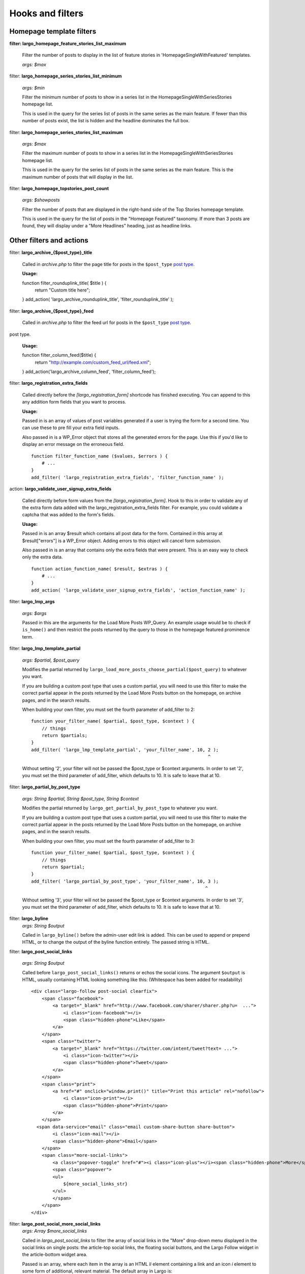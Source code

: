 Hooks and filters
=================

Homepage template filters
-------------------------

**filter: largo_homepage_feature_stories_list_maximum**

    Filter the number of posts to display in the list of feature stories in 'HomepageSingleWithFeatured' templates.

    *args: $max*

filter: **largo_homepage_series_stories_list_minimum**

    *args: $min*

    Filter the minimum number of posts to show in a series list in the HomepageSingleWithSeriesStories homepage list.

    This is used in the query for the series list of posts in the same series as the main feature. If fewer than this number of posts exist, the list is hidden and the headline dominates the full box.

filter: **largo_homepage_series_stories_list_maximum**

    *args: $max*

    Filter the maximum number of posts to show in a series list in the HomepageSingleWithSeriesStories homepage list.

    This is used in the query for the series list of posts in the same series as the main feature. This is the maximum number of posts that will display in the list.

filter: **largo_homepage_topstories_post_count**

    *args: $showposts*

    Filter the number of posts that are displayed in the right-hand side of the Top Stories homepage template.

    This is used in the query for the list of posts in the "Homepage Featured" taxonomy. If more than 3 posts are found, they will display under a "More Headlines" heading, just as headline links.

Other filters and actions
-------------------------

filter: **largo_archive_{$post_type}_title**

    Called in `archive.php` to filter the page title for posts in the ``$post_type`` `post type <https://codex.wordpress.org/Post_Types>`_.

    **Usage:** ::

    function filter_rounduplink_title( $title ) {
        return "Custom title here";
    }
    add_action( 'largo_archive_rounduplink_title', 'filter_rounduplink_title' );

filter: **largo_archive_{$post_type}_feed**

    Called in `archive.php` to filter the feed url for posts in the ``$post_type`` `post type <https://codex.wordpress.org/Post_Types>`_.
post type.

    **Usage:** ::

    function filter_column_feed($title) {
        return "http://example.com/custom_feed_url/feed.xml";
    }
    add_action('largo_archive_column_feed', 'filter_column_feed');

filter: **largo_registration_extra_fields**

    Called directly before the `[largo_registration_form]` shortcode has finished executing. You can append to this any addition form fields that you want to process.

    **Usage:**

    Passed in is an array of values of post variables generated if a user is trying the form for a second time. You can use these to pre fill your extra field inputs.

    Also passed in is a WP_Error object that stores all the generated errors for the page. Use this if you'd like to display an error message on the erroneous field. ::

        function filter_function_name ($values, $errors ) {
            # ...
        }
        add_filter( 'largo_registration_extra_fields', 'filter_function_name' );

action: **largo_validate_user_signup_extra_fields**

    Called directly before form values from the `[largo_registration_form]`. Hook to this in order to validate any of the extra form data added with the largo_registration_extra_fields filter. For example, you could validate a captcha that was added to the form's fields.

    **Usage:**

    Passed in is an array $result which contains all post data for the form. Contained in this array at $result["errors"] is a WP_Error object. Adding errors to this object will cancel form submission.

    Also passed in is an array that contains only the extra fields that were present. This is an easy way to check only the extra data. ::

        function action_function_name( $result, $extras ) {
            # ...
        }
        add_action( 'largo_validate_user_signup_extra_fields', 'action_function_name' );

filter: **largo_lmp_args**

    *args: $args*

    Passed in this are the arguments for the Load More Posts WP_Query. An example usage would be to check if ``is_home()`` and then restrict the posts returned by the query to those in the homepage featured prominence term.

filter: **largo_lmp_template_partial**

    *args: $partial, $post_query*

    Modifies the partial returned by ``largo_load_more_posts_choose_partial($post_query)`` to whatever you want.

    If you are building a custom post type that uses a custom partial, you will need to use this filter to make the correct partial appear in the posts returned by the Load More Posts button on the homepage, on archive pages, and in the search results.

    When building your own filter, you must set the fourth parameter of add_filter to 2: ::

        function your_filter_name( $partial, $post_type, $context ) {
            // things
            return $partials;
        }
        add_filter( 'largo_lmp_template_partial', 'your_filter_name', 10, 2 );
                                                                          ^

    Without setting '2', your filter will not be passed the $post_type or $context arguments.
    In order to set '2', you must set the third parameter of add_filter, which defaults to 10. It is safe to leave that at 10.

filter: **largo_partial_by_post_type**

    *args: String $partial, String $post_type, String $context*

    Modifies the partial returned by ``largo_get_partial_by_post_type`` to whatever you want.

    If you are building a custom post type that uses a custom partial, you will need to use this filter to make the correct partial appear in the posts returned by the Load More Posts button on the homepage, on archive pages, and in the search results.

    When building your own filter, you must set the fourth parameter of add_filter to 3: ::

         function your_filter_name( $partial, $post_type, $context ) {
             // things
             return $partial;
         }
         add_filter( 'largo_partial_by_post_type', 'your_filter_name', 10, 3 );
                                                                          ^

    Without setting '3', your filter will not be passed the $post_type or $context arguments.
    In order to set '3', you must set the third parameter of add_filter, which defaults to 10. It is safe to leave that at 10.


filter: **largo_byline**
    *args: String $output*
    
    Called in ``largo_byline()`` before the admin-user edit link is added. This can be used to append or prepend HTML, or to change the output of the byline function entirely. The passed string is HTML.

filter: **largo_post_social_links**

    *args: String $output*

    Called before ``largo_post_social_links()`` returns or echos the social icons. The argument ``$output`` is HTML, usually containing HTML looking something like this: (Whitespace has been added for readability) ::

        <div class="largo-follow post-social clearfix">
            <span class="facebook">
                <a target="_blank" href="http://www.facebook.com/sharer/sharer.php?u=  ...">
                    <i class="icon-facebook"></i>
                    <span class="hidden-phone">Like</span>
                </a>
            </span>
            <span class="twitter">
                <a target="_blank" href="https://twitter.com/intent/tweet?text= ...">
                    <i class="icon-twitter"></i>
                    <span class="hidden-phone">Tweet</span>
                </a>
            </span>
            <span class="print">
                <a href="#" onclick="window.print()" title="Print this article" rel="nofollow">
                    <i class="icon-print"></i>
                    <span class="hidden-phone">Print</span>
                </a>
            </span>
          <span data-service="email" class="email custom-share-button share-button">
                <i class="icon-mail"></i>
                <span class="hidden-phone">Email</span>
            </span>
            <span class="more-social-links">
                <a class="popover-toggle" href="#"><i class="icon-plus"></i><span class="hidden-phone">More</span></a>
                <span class="popover">
                <ul>
                    ${more_social_links_str}
                </ul>
                </span>
            </span>
        </div>

filter: **largo_post_social_more_social_links**
    *args: Array $more_social_links*

    Called in `largo_post_social_links` to filter the array of social links in the "More" drop-down menu displayed in the social links on single posts: the article-top social links, the floating social buttons, and the Largo Follow widget in the article-bottom widget area.

    Passed is an array, where each item in the array is an HTML `li` element containing a link and an icon `i` element to some form of additional, relevant material. The default array in Largo is:

    - Top term link
    - Subscribe to RSS feed for top term
    - Author Twitter link, if the post doesn't have a custom byline and if Co-Authors Plus isn't active

    Adding new social media networks is as simple as adding a new item to the array: ::

        function add_linkedin( $more ) {
            $more[] = '<li><a href=""><i class="icon-linkedin"></i> <span>Your text here!</span></a></li>';
            return $more;
        }
        add_filter( 'largo_post_social_more_social_links', 'add_linkedin' );

.. php:function:: filter largo_remove_hero

    Filter to disable largo_remove_hero based on the global $post at the time the function is run

    :since: 0.5.5
    :param Boolean $run: Whether the function should run against the current post
    :param WP_Post $post: The global ``$post`` object at the time the function is run

    When building your own filter, you must set the fourth parameter of add_filter to 2: ::

        function filter_largo_remove_hero( $run, $post ) {
            # determine whether or not to run largo_remove_hero based on $post
            return $run;
        }
        add_filter( 'largo_remove_hero', 'filter_largo_remove_hero', 10, 2 );
                                                                         ^
.. php:function:: filter largo_top_term_metabox_taxonomies

    Called in the ``largo_top_tag_display`` metabox to allow themes to filter the taxonomies from which are drawn the term options for the top term metabox display.
    
    :since 0.5.5:
    :param Array $taxonomies: array( 'series', 'category', 'post_tag', 'prominence' )

    Add new taxonomies like so: ::

        function add_taxonomies( $taxonomies ) {
            $taxonomies[] = 'columns';
            $taxonomies[] = 'post-type';
            return $taxonomies;
        }
        add_filter('largo_top_term_metabox_taxonomies', 'add_taxonomies');


Template Hooks
--------------

**What are these and why would I want to use them?**

Sometimes you may want to fire certain functions or include additional blocks of markup on a page without having to modify or override an entire template file.

WordPress allows you to define custom action hooks using the `do_action() <http://codex.wordpress.org/Function_Reference/do_action>`_ function like so: ::

    do_action( 'largo_top' );

and then from functions.php in a child theme you can use the `add_action() <http://codex.wordpress.org/Function_Reference/add_action>`_ function to fire another function you define to insert markup or perform some other action when the do_action() function is executed, for example: ::

    add_action( 'largo_top', 'largo_render_network_header' );

This usage would call the ``largo_render_network_header`` function when the largo_top action is executed.

We are in the process of adding a number of action hooks to Largo to make it easier for developers to modify templates without having to completely replace them in a child theme.

This has the advantage of making your code much easier to maintain (because you're more explicit about what part of the template you're modifying) and also makes it easier to make the update to future versions of Largo because even if the template files change considerably, the placement of the hooks will likely remain the same.

Here is the current list of hooks available in Largo (available as of v.0.4):

**header.php**

 - **(wp_head)** - if you need to insert anything in the <head> element use the built-in wp_head hook
 - **largo_top** - directly after the opening <body> tag and "return to top" target div
 - **largo_before_global_nav** - only fires if the global nav is shown, directly before the global nav partial
 - **largo_after_global_nav** - only fires if the global nav is shown, directly after the global nav partial
 - **largo_before_header** - before the main <header> element
 - **largo_after_header** - after the main <header> element
 - **largo_after_nav** - after the nav, before #main opening div tag
 - **largo_main_top** - directly after the opening #main div tag

**partials/largo-header.php**

 - **largo_header_before_largo_header** - immediately before ``largo_header()`` is output
 - **largo_header_after_largo_header** - immediately after ``largo_header()`` is output. By default, ``largo_header_widget_sidebar`` is hooked here.

**home.php**

These actions are run on all homepage templates, including the Legacy Three Column layout.

 - **largo_before_sticky_posts** - Runs in the main column, before the sticky post would be rendered
 - **largo_after_sticky_posts** - Runs in the main column, after where the sticky post would be rendered, before the homepage bottom area.
 - **largo_after_homepage_hottom** - Runs after the homepage bottom area, before the termination of the main column.

**sidebar.php**

 - **largo_before_sidebar** - before the sidebar opening div tag
 - **largo_before_sidebar_widgets** - after the opening div tag but before the first widget
 - **largo_after_sidebar_widgets** - after the last widget but before the closing div tag
 - **largo_after_sidebar** - after the closing div tag

**footer.php**

 - **largo_before_footer** - after the closing div tag for #page but before the .footer-bg (this also comes after the optional "before footer" widget area that can be activated from the layout tab of the theme options
 - **largo_before_footer_widgets** - before the main footer widget areas
 - **largo_before_footer_boilerplate** - after the main footer widget areas and before the boilerplate (copyright message, credits, etc.)
 - **largo_after_footer_copyright** - after the copyright message paragraph, but before the end of the boilerplate; useful if you want to insert addresses or other information about your site
 - **largo_before_footer_close** - after the boilerplate but still inside the footer container
 - **largo_after_footer** - after the closing <div> tag for .footer-bg but before the sticky footer
 - **(wp_footer)** - if you need to insert anything just before the closing <body> tag use the wp_footer hook

**single.php**

 - **largo_before_post_header** - inside <article> but before the post <header> element
 - **largo_after_post_header** - just after the closing post <header> element (before the hero image/video)
 - **largo_after_hero - in the single column** (new) single post template, just after the hero (featured) image/video
 - **largo_after_post_content** - directly after the .entry-content closing <div> tag
 - **largo_after_post_footer** (deprecated in 0.4) - before the closing </article> tag, replaced in the new layouts by largo_after_post_content
 - **largo_before_post_bottom_widget_area** - after the closing </article> tag but before the post bottom widget area
 - **largo_post_bottom_widget_area** - by default, the "Article Bottom" widget area is output here through `largo_post_bottom_widget_area`
 - **largo_after_post_bottom_widget_area** - directly after the post bottom widget area (but before the comments section)
 - **largo_before_comments** - before the comments section
 - **largo_after_comments** - after the comments section
 - **largo_after_content** - after the close of the #content div

**page.php**

 - **largo_before_page_header** - inside <article> but before the post <header> element
 - **largo_after_page_header** - just after the closing post <header> element
 - **largo_before_page_content** - directly inside the .entry-content <div> tag
 - **largo_after_page_content** - directly before the .entry-content closing <div> tag

**category.php**

 - **largo_category_after_description_in_header** - between the ``div.archive-description`` and before ``get_template_part('partials/archive', 'category-related');``.
 - **largo_before_category_river** - just before the river of stories at the bottom of the category archive page (for adding a header to this column, for example)
 - **largo_after_category_river** - immediately after the river of stories at the bottom of the category archive page, after the Load More Posts button (for adding a footer to this column, for example.)

**search.php**

The Largo search page has two main modes: Google Custom Search Engine and the standard WordPress search emgine. Because the dispalyed layouts are so different, each has their own set of actions.

- **largo_search_gcs_before_container**: If Google Custom Search is enabled, fires before the GCS container
- **largo_search_gcs_after_container**: If Google Custom Search is enabled, fires after the GCS container
- **largo_search_normal_before_form**: Fires before the ouput from ``get_search_form()``
- **largo_search_normal_before_results**: Fires between ``get_search_from`` and "Your search for %s returned %s results", and runs even if there were no search results.
- **largo_search_normal_after_results**: Fires after the search results or ``partials/content-not-found`` are displayed.
